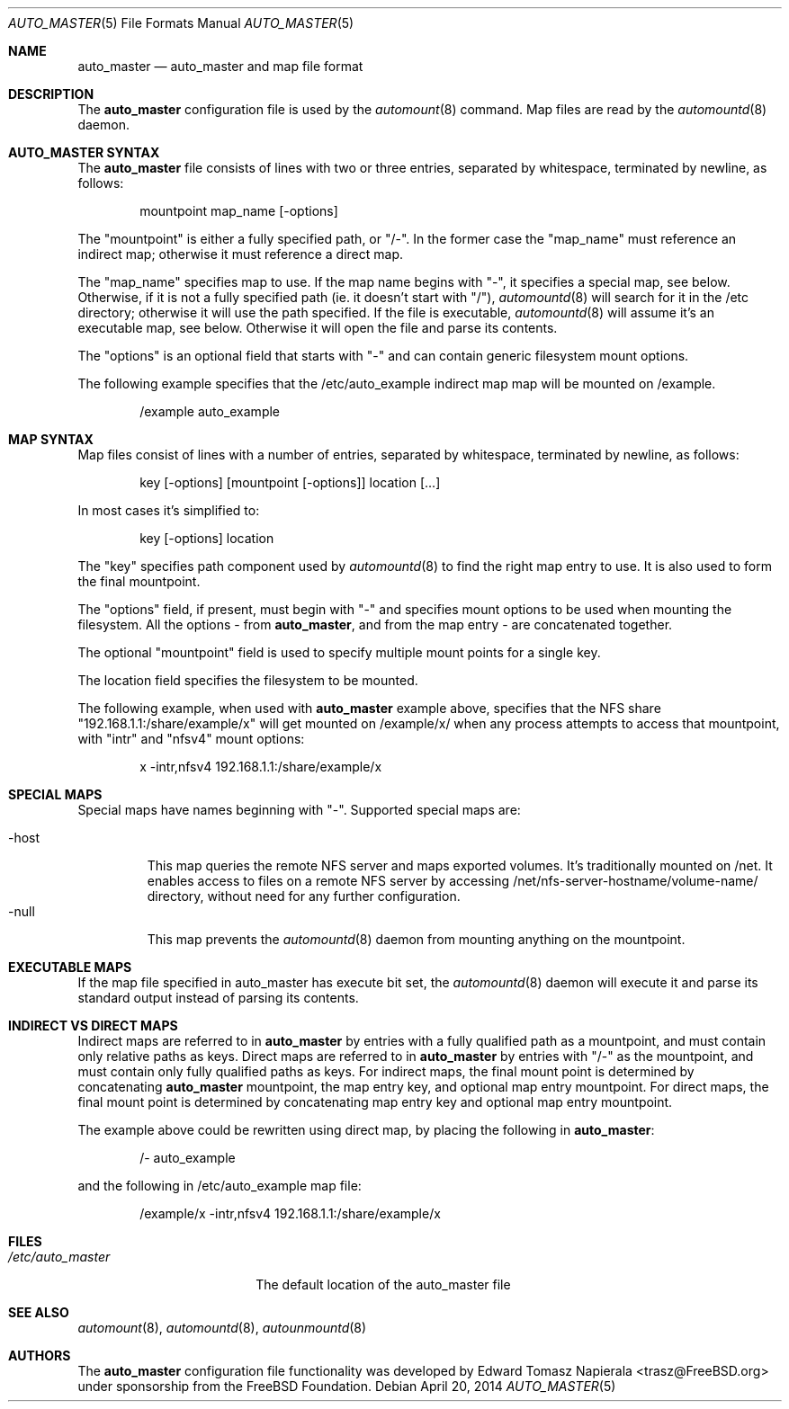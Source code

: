 .\" Copyright (c) 2014 The FreeBSD Foundation
.\" All rights reserved.
.\"
.\" This software was developed by Edward Tomasz Napierala under sponsorship
.\" from the FreeBSD Foundation.
.\"
.\" Redistribution and use in source and binary forms, with or without
.\" modification, are permitted provided that the following conditions
.\" are met:
.\" 1. Redistributions of source code must retain the above copyright
.\"    notice, this list of conditions and the following disclaimer.
.\" 2. Redistributions in binary form must reproduce the above copyright
.\"    notice, this list of conditions and the following disclaimer in the
.\"    documentation and/or other materials provided with the distribution.
.\"
.\" THIS SOFTWARE IS PROVIDED BY THE AUTHORS AND CONTRIBUTORS ``AS IS'' AND
.\" ANY EXPRESS OR IMPLIED WARRANTIES, INCLUDING, BUT NOT LIMITED TO, THE
.\" IMPLIED WARRANTIES OF MERCHANTABILITY AND FITNESS FOR A PARTICULAR PURPOSE
.\" ARE DISCLAIMED.  IN NO EVENT SHALL THE AUTHORS OR CONTRIBUTORS BE LIABLE
.\" FOR ANY DIRECT, INDIRECT, INCIDENTAL, SPECIAL, EXEMPLARY, OR CONSEQUENTIAL
.\" DAMAGES (INCLUDING, BUT NOT LIMITED TO, PROCUREMENT OF SUBSTITUTE GOODS
.\" OR SERVICES; LOSS OF USE, DATA, OR PROFITS; OR BUSINESS INTERRUPTION)
.\" HOWEVER CAUSED AND ON ANY THEORY OF LIABILITY, WHETHER IN CONTRACT, STRICT
.\" LIABILITY, OR TORT (INCLUDING NEGLIGENCE OR OTHERWISE) ARISING IN ANY WAY
.\" OUT OF THE USE OF THIS SOFTWARE, EVEN IF ADVISED OF THE POSSIBILITY OF
.\" SUCH DAMAGE.
.\"
.\" $FreeBSD$
.\"
.Dd April 20, 2014
.Dt AUTO_MASTER 5
.Os
.Sh NAME
.Nm auto_master
.Nd auto_master and map file format
.Sh DESCRIPTION
The
.Nm
configuration file is used by the
.Xr automount 8
command.
Map files are read by the
.Xr automountd 8
daemon.
.Sh AUTO_MASTER SYNTAX
The
.Nm
file consists of lines with two or three entries, separated by whitespace,
terminated by newline, as follows:
.Bd -literal -offset indent
mountpoint map_name [-options]
.Ed
.Pp
The "mountpoint" is either a fully specified path, or "/-".
In the former case the "map_name" must reference an indirect map; otherwise
it must reference a direct map.
.Pp
The "map_name" specifies map to use.
If the map name begins with "-", it specifies a special map, see below.
Otherwise, if it is not a fully specified path (ie. it doesn't start with "/"),
.Xr automountd 8
will search for it in the /etc directory; otherwise it will use the path
specified.
If the file is executable,
.Xr automountd 8
will assume it's an executable map, see below.
Otherwise it will open the file and parse its contents.
.Pp
The "options" is an optional field that starts with "-" and can contain generic 
filesystem mount options.
.Pp
The following example specifies that the /etc/auto_example indirect map
map will be mounted on /example.
.Bd -literal -offset indent
/example auto_example
.Ed
.Sh MAP SYNTAX
Map files consist of lines with a number of entries, separated by whitespace,
terminated by newline, as follows:
.Bd -literal -offset indent
key [-options] [mountpoint [-options]] location [...]
.Ed
.Pp
In most cases it's simplified to:
.Bd -literal -offset indent
key [-options] location
.Ed
.Pp
The "key" specifies path component used by
.Xr automountd 8
to find the right map entry to use.
It is also used to form the final mountpoint.
.Pp
The "options" field, if present, must begin with "-" and specifies mount options
to be used when mounting the filesystem.
All the options - from
.Nm ,
and from the map entry - are concatenated together.
.Pp
The optional "mountpoint" field is used to specify multiple mount points
for a single key.
.Pp
The location field specifies the filesystem to be mounted.
.Pp
The following example, when used with
.Nm
example above, specifies that the NFS share "192.168.1.1:/share/example/x"
will get mounted on /example/x/ when any process attempts to access that
mountpoint, with "intr" and "nfsv4" mount options:
.Bd -literal -offset indent
x -intr,nfsv4 192.168.1.1:/share/example/x
.Ed
.Sh SPECIAL MAPS
Special maps have names beginning with "-".
Supported special maps are:
.Pp
.Bl -tag -width "-host" -compact
.It -host
This map queries the remote NFS server and maps exported volumes.
It's traditionally mounted on /net.
It enables access to files on a remote NFS server by accessing
/net/nfs-server-hostname/volume-name/ directory, without need for any
further configuration.
.It -null
This map prevents the
.Xr automountd 8
daemon from mounting anything on the mountpoint.
.Sh EXECUTABLE MAPS
If the map file specified in auto_master has execute bit set, the
.Xr automountd 8
daemon will execute it and parse its standard output instead of parsing
its contents.
.Sh INDIRECT VS DIRECT MAPS
Indirect maps are referred to in
.Nm
by entries with a fully qualified path as a mountpoint, and must contain only
relative paths as keys.
Direct maps are referred to in
.Nm
by entries with "/-" as the mountpoint, and must contain only fully qualified
paths as keys.
For indirect maps, the final mount point is determined by concatenating
.Nm
mountpoint, the map entry key, and optional map entry mountpoint.
For direct maps, the final mount point is determined by concatenating map entry key and optional map entry mountpoint.
.Pp
The example above could be rewritten using direct map, by placing the following
in
.Nm :
.Bd -literal -offset indent
/- auto_example
.Ed
.Pp
and the following in /etc/auto_example map file:
.Bd -literal -offset indent
/example/x -intr,nfsv4 192.168.1.1:/share/example/x
.Ed
.Sh FILES
.Bl -tag -width ".Pa /etc/auto_master" -compact
.It Pa /etc/auto_master
The default location of the auto_master file
.El
.Sh SEE ALSO
.Xr automount 8 ,
.Xr automountd 8 ,
.Xr autounmountd 8
.Sh AUTHORS
The
.Nm
configuration file functionality was developed by
.An Edward Tomasz Napierala Aq trasz@FreeBSD.org
under sponsorship from the FreeBSD Foundation.

